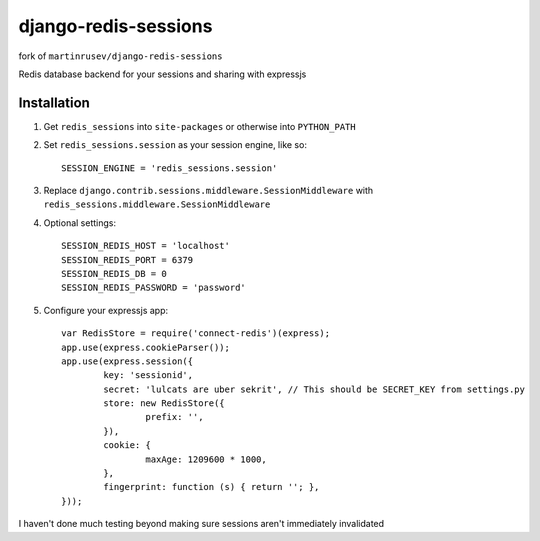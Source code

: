 django-redis-sessions
=======================

fork of ``martinrusev/django-redis-sessions``

Redis database backend for your sessions and sharing with expressjs

------------
Installation
------------

1. Get ``redis_sessions`` into ``site-packages`` or otherwise into ``PYTHON_PATH``

2. Set ``redis_sessions.session`` as your session engine, like so::

       SESSION_ENGINE = 'redis_sessions.session'

3. Replace ``django.contrib.sessions.middleware.SessionMiddleware`` with ``redis_sessions.middleware.SessionMiddleware``
		
4. Optional settings::

       SESSION_REDIS_HOST = 'localhost'
       SESSION_REDIS_PORT = 6379
       SESSION_REDIS_DB = 0
       SESSION_REDIS_PASSWORD = 'password'
		
5. Configure your expressjs app::

 	var RedisStore = require('connect-redis')(express);
	app.use(express.cookieParser());
	app.use(express.session({
		key: 'sessionid',
		secret: 'lulcats are uber sekrit', // This should be SECRET_KEY from settings.py
		store: new RedisStore({
			prefix: '',
		}),
		cookie: {
			maxAge: 1209600 * 1000,
		},
		fingerprint: function (s) { return ''; },
	}));


I haven't done much testing beyond making sure sessions aren't immediately
invalidated

